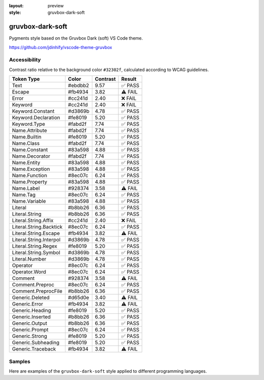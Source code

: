 :layout: preview
:style: gruvbox-dark-soft

gruvbox-dark-soft
=================

Pygments style based on the Gruvbox Dark (soft) VS Code theme.

https://github.com/jdinhify/vscode-theme-gruvbox

Accessibility
-------------

Contrast ratio relative to the background color ``#32302f``,
calculated according to WCAG guidelines.

=======================  =======  ========  =======
Token Type               Color    Contrast  Result
=======================  =======  ========  =======
Text                     #ebdbb2  9.57      ✅ PASS
Escape                   #fb4934  3.82      ⚠️ FAIL
Error                    #cc241d  2.40      ❌ FAIL
Keyword                  #cc241d  2.40      ❌ FAIL
Keyword.Constant         #d3869b  4.78      ✅ PASS
Keyword.Declaration      #fe8019  5.20      ✅ PASS
Keyword.Type             #fabd2f  7.74      ✅ PASS
Name.Attribute           #fabd2f  7.74      ✅ PASS
Name.Builtin             #fe8019  5.20      ✅ PASS
Name.Class               #fabd2f  7.74      ✅ PASS
Name.Constant            #83a598  4.88      ✅ PASS
Name.Decorator           #fabd2f  7.74      ✅ PASS
Name.Entity              #83a598  4.88      ✅ PASS
Name.Exception           #83a598  4.88      ✅ PASS
Name.Function            #8ec07c  6.24      ✅ PASS
Name.Property            #83a598  4.88      ✅ PASS
Name.Label               #928374  3.58      ⚠️ FAIL
Name.Tag                 #8ec07c  6.24      ✅ PASS
Name.Variable            #83a598  4.88      ✅ PASS
Literal                  #b8bb26  6.36      ✅ PASS
Literal.String           #b8bb26  6.36      ✅ PASS
Literal.String.Affix     #cc241d  2.40      ❌ FAIL
Literal.String.Backtick  #8ec07c  6.24      ✅ PASS
Literal.String.Escape    #fb4934  3.82      ⚠️ FAIL
Literal.String.Interpol  #d3869b  4.78      ✅ PASS
Literal.String.Regex     #fe8019  5.20      ✅ PASS
Literal.String.Symbol    #d3869b  4.78      ✅ PASS
Literal.Number           #d3869b  4.78      ✅ PASS
Operator                 #8ec07c  6.24      ✅ PASS
Operator.Word            #8ec07c  6.24      ✅ PASS
Comment                  #928374  3.58      ⚠️ FAIL
Comment.Preproc          #8ec07c  6.24      ✅ PASS
Comment.PreprocFile      #b8bb26  6.36      ✅ PASS
Generic.Deleted          #d65d0e  3.40      ⚠️ FAIL
Generic.Error            #fb4934  3.82      ⚠️ FAIL
Generic.Heading          #fe8019  5.20      ✅ PASS
Generic.Inserted         #b8bb26  6.36      ✅ PASS
Generic.Output           #b8bb26  6.36      ✅ PASS
Generic.Prompt           #8ec07c  6.24      ✅ PASS
Generic.Strong           #fe8019  5.20      ✅ PASS
Generic.Subheading       #fe8019  5.20      ✅ PASS
Generic.Traceback        #fb4934  3.82      ⚠️ FAIL
=======================  =======  ========  =======

Samples
-------

Here are examples of the ``gruvbox-dark-soft`` style applied to different programming languages.

.. raw:: html
    :class: samples
    :file: ../_templates/preview.html
